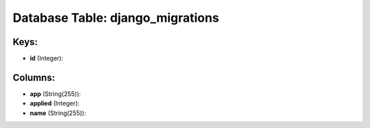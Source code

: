 .. File generated by /opt/cloudscheduler/utilities/schema_doc - DO NOT EDIT
..
.. To modify the contents of this file:
..   1. edit the template file ".../cloudscheduler/docs/schema_doc/tables/django_migrations.yaml"
..   2. run the utility ".../cloudscheduler/utilities/schema_doc"
..

Database Table: django_migrations
=================================



Keys:
^^^^^

* **id** (Integer):



Columns:
^^^^^^^^

* **app** (String(255)):


* **applied** (Integer):


* **name** (String(255)):


